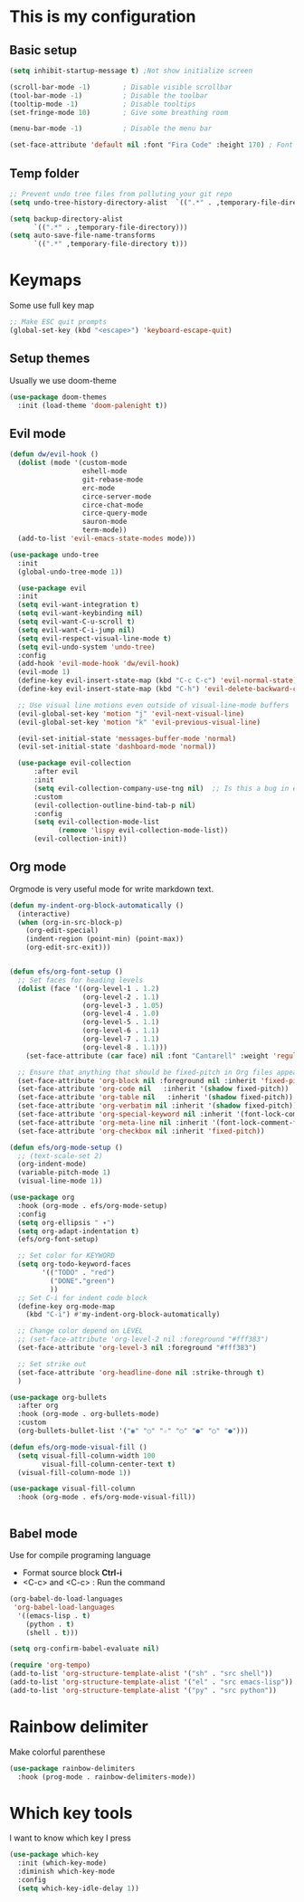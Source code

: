 * This is my configuration

** Basic setup
#+begin_src emacs-lisp :results silent
  (setq inhibit-startup-message t) ;Not show initialize screen 

  (scroll-bar-mode -1)        ; Disable visible scrollbar
  (tool-bar-mode -1)          ; Disable the toolbar
  (tooltip-mode -1)           ; Disable tooltips
  (set-fringe-mode 10)        ; Give some breathing room

  (menu-bar-mode -1)          ; Disable the menu bar 

  (set-face-attribute 'default nil :font "Fira Code" :height 170) ; Font
  
#+end_src

** Temp folder

#+begin_src emacs-lisp :results silent
  ;; Prevent undo tree files from polluting your git repo
  (setq undo-tree-history-directory-alist  `((".*" . ,temporary-file-directory))) 

  (setq backup-directory-alist
        `((".*" . ,temporary-file-directory)))
  (setq auto-save-file-name-transforms
        `((".*" ,temporary-file-directory t)))
#+end_src
* Keymaps
Some use full key map
#+begin_src emacs-lisp :results silent
  ;; Make ESC quit prompts
  (global-set-key (kbd "<escape>") 'keyboard-escape-quit)
#+end_src

** Setup themes
Usually we use doom-theme 

#+begin_src emacs-lisp :results silent
  (use-package doom-themes
    :init (load-theme 'doom-palenight t))
#+end_src

** Evil mode
#+begin_src emacs-lisp :results silent
  (defun dw/evil-hook ()
    (dolist (mode '(custom-mode
                    eshell-mode
                    git-rebase-mode
                    erc-mode
                    circe-server-mode
                    circe-chat-mode
                    circe-query-mode
                    sauron-mode
                    term-mode))
    (add-to-list 'evil-emacs-state-modes mode)))

  (use-package undo-tree
    :init
    (global-undo-tree-mode 1))

    (use-package evil
    :init
    (setq evil-want-integration t)
    (setq evil-want-keybinding nil)
    (setq evil-want-C-u-scroll t)
    (setq evil-want-C-i-jump nil)
    (setq evil-respect-visual-line-mode t)
    (setq evil-undo-system 'undo-tree)
    :config
    (add-hook 'evil-mode-hook 'dw/evil-hook)
    (evil-mode 1)
    (define-key evil-insert-state-map (kbd "C-c C-c") 'evil-normal-state)
    (define-key evil-insert-state-map (kbd "C-h") 'evil-delete-backward-char-and-join)

    ;; Use visual line motions even outside of visual-line-mode buffers
    (evil-global-set-key 'motion "j" 'evil-next-visual-line)
    (evil-global-set-key 'motion "k" 'evil-previous-visual-line)

    (evil-set-initial-state 'messages-buffer-mode 'normal)
    (evil-set-initial-state 'dashboard-mode 'normal))

    (use-package evil-collection
        :after evil
        :init
        (setq evil-collection-company-use-tng nil)  ;; Is this a bug in evil-collection?
        :custom
        (evil-collection-outline-bind-tab-p nil)
        :config
        (setq evil-collection-mode-list
              (remove 'lispy evil-collection-mode-list))
        (evil-collection-init))
#+end_src

** Org mode
Orgmode is very useful mode for write markdown text.

#+begin_src emacs-lisp :results silent
  (defun my-indent-org-block-automatically ()
    (interactive)
    (when (org-in-src-block-p)
      (org-edit-special)
      (indent-region (point-min) (point-max))
      (org-edit-src-exit)))


  (defun efs/org-font-setup ()
    ;; Set faces for heading levels
    (dolist (face '((org-level-1 . 1.2)
                    (org-level-2 . 1.1)
                    (org-level-3 . 1.05)
                    (org-level-4 . 1.0)
                    (org-level-5 . 1.1)
                    (org-level-6 . 1.1)
                    (org-level-7 . 1.1)
                    (org-level-8 . 1.1)))
      (set-face-attribute (car face) nil :font "Cantarell" :weight 'regular :height (cdr face)))

    ;; Ensure that anything that should be fixed-pitch in Org files appears that way
    (set-face-attribute 'org-block nil :foreground nil :inherit 'fixed-pitch)
    (set-face-attribute 'org-code nil   :inherit '(shadow fixed-pitch))
    (set-face-attribute 'org-table nil   :inherit '(shadow fixed-pitch))
    (set-face-attribute 'org-verbatim nil :inherit '(shadow fixed-pitch))
    (set-face-attribute 'org-special-keyword nil :inherit '(font-lock-comment-face fixed-pitch))
    (set-face-attribute 'org-meta-line nil :inherit '(font-lock-comment-face fixed-pitch))
    (set-face-attribute 'org-checkbox nil :inherit 'fixed-pitch))

  (defun efs/org-mode-setup ()
    ;; (text-scale-set 2)
    (org-indent-mode)
    (variable-pitch-mode 1)
    (visual-line-mode 1))

  (use-package org
    :hook (org-mode . efs/org-mode-setup)
    :config
    (setq org-ellipsis " ▾")
    (setq org-adapt-indentation t)
    (efs/org-font-setup)

    ;; Set color for KEYWORD
    (setq org-todo-keyword-faces
          '(("TODO" . "red")
            ("DONE"."green")
            ))
    ;; Set C-i for indent code block
    (define-key org-mode-map
      (kbd "C-i") #'my-indent-org-block-automatically)

    ;; Change color depend on LEVEL
    ;; (set-face-attribute 'org-level-2 nil :foreground "#fff383")
    (set-face-attribute 'org-level-3 nil :foreground "#fff383")

    ;; Set strike out
    (set-face-attribute 'org-headline-done nil :strike-through t)
    )

  (use-package org-bullets
    :after org
    :hook (org-mode . org-bullets-mode)
    :custom
    (org-bullets-bullet-list '("◉" "○" "☆" "○" "●" "○" "●")))

  (defun efs/org-mode-visual-fill ()
    (setq visual-fill-column-width 100
          visual-fill-column-center-text t)
    (visual-fill-column-mode 1))

  (use-package visual-fill-column
    :hook (org-mode . efs/org-mode-visual-fill))


#+end_src

** Babel mode
Use for compile programing language
- Format source block **Ctrl-i**
- <C-c> and <C-c> : Run the command

#+begin_src emacs-lisp :results silent
  (org-babel-do-load-languages
   'org-babel-load-languages
    '((emacs-lisp . t)
      (python . t)
      (shell . t)))

  (setq org-confirm-babel-evaluate nil)

  (require 'org-tempo)
  (add-to-list 'org-structure-template-alist '("sh" . "src shell"))
  (add-to-list 'org-structure-template-alist '("el" . "src emacs-lisp"))
  (add-to-list 'org-structure-template-alist '("py" . "src python"))
#+end_src

* Rainbow delimiter
Make colorful parenthese

#+begin_src emacs-lisp :results silent
  (use-package rainbow-delimiters
    :hook (prog-mode . rainbow-delimiters-mode))
#+end_src
* Which key tools
I want to know which key I press
#+begin_src emacs-lisp :results silent
  (use-package which-key
    :init (which-key-mode)
    :diminish which-key-mode
    :config
    (setq which-key-idle-delay 1))
#+end_src
